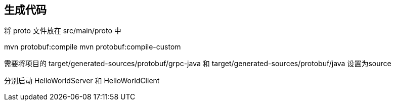 == 生成代码

将  proto 文件放在 src/main/proto 中

mvn protobuf:compile
mvn protobuf:compile-custom

需要将项目的 target/generated-sources/protobuf/grpc-java 和 target/generated-sources/protobuf/java 设置为source

分别启动 HelloWorldServer 和 HelloWorldClient